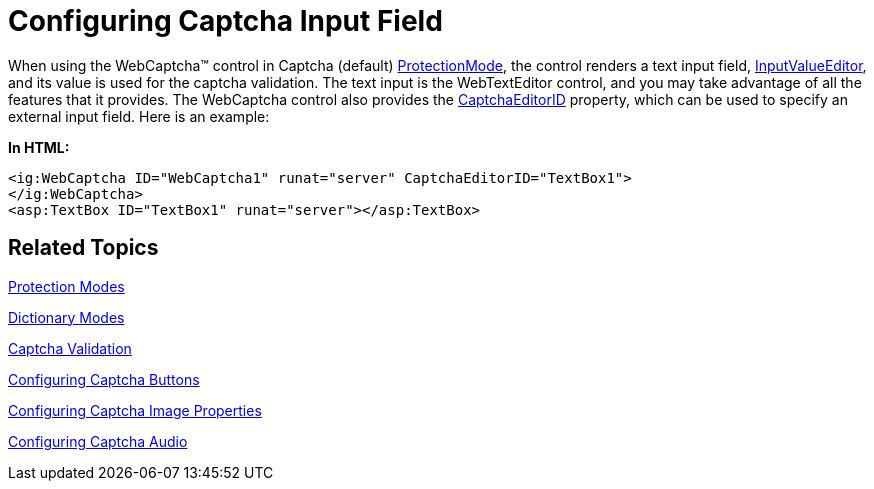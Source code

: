 ﻿////

|metadata|
{
    "name": "webcaptcha-configuring-captcha-input-field",
    "controlName": ["WebCaptcha"],
    "tags": ["Styling","Validation"],
    "guid": "a15b98f7-36be-4e38-8426-cfd09d6cae45",  
    "buildFlags": [],
    "createdOn": "2010-05-31T13:06:38.9598633Z"
}
|metadata|
////

= Configuring Captcha Input Field

When using the WebCaptcha™ control in Captcha (default) link:{ApiPlatform}web{ApiVersion}~infragistics.web.ui.editorcontrols.webcaptcha~protectionmode.html[ProtectionMode], the control renders a text input field, link:{ApiPlatform}web{ApiVersion}~infragistics.web.ui.editorcontrols.webcaptcha~inputvalueeditor.html[InputValueEditor], and its value is used for the captcha validation. The text input is the WebTextEditor control, and you may take advantage of all the features that it provides. The WebCaptcha control also provides the link:{ApiPlatform}web{ApiVersion}~infragistics.web.ui.editorcontrols.webcaptcha~captchaeditorid.html[CaptchaEditorID] property, which can be used to specify an external input field. Here is an example:

*In HTML:*

----
<ig:WebCaptcha ID="WebCaptcha1" runat="server" CaptchaEditorID="TextBox1">
</ig:WebCaptcha>
<asp:TextBox ID="TextBox1" runat="server"></asp:TextBox>
----

== Related Topics

link:webcaptcha-protection-modes.html[Protection Modes]

link:webcaptcha-dictionary-modes.html[Dictionary Modes]

link:webcaptcha-captcha-validation.html[Captcha Validation]

link:webcaptcha-configuring-captcha-buttons.html[Configuring Captcha Buttons]

link:webcaptcha-configuring-captcha-image-properties.html[Configuring Captcha Image Properties]

link:webcaptcha-configuring-captcha-audio.html[Configuring Captcha Audio]